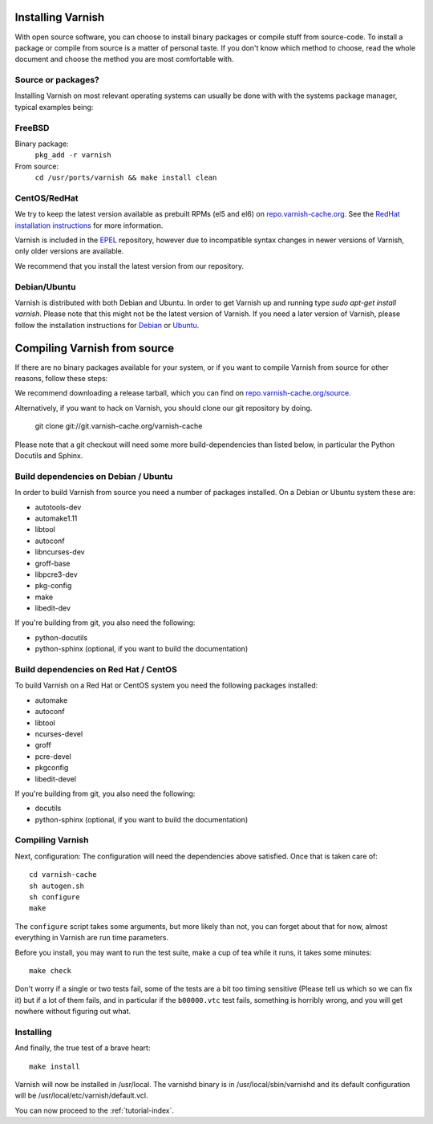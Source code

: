 .. _install-doc:

Installing Varnish
==================

With open source software, you can choose to install binary packages
or compile stuff from source-code. To install a package or compile
from source is a matter of personal taste. If you don't know which
method to choose, read the whole document and choose the method you
are most comfortable with.


Source or packages?
-------------------

Installing Varnish on most relevant operating systems can usually
be done with with the systems package manager, typical examples
being:

FreeBSD
-------

Binary package:
		``pkg_add -r varnish``
From source:
		``cd /usr/ports/varnish && make install clean``

CentOS/RedHat
-------------

We try to keep the latest version available as prebuilt RPMs (el5 and el6)
on `repo.varnish-cache.org <http://repo.varnish-cache.org/>`_.  See the
`RedHat installation instructions
<http://www.varnish-cache.org/installation/redhat>`_ for more information.

Varnish is included in the `EPEL
<http://fedoraproject.org/wiki/EPEL>`_ repository, however due to
incompatible syntax changes in newer versions of Varnish, only older
versions are available.

We recommend that you install the latest version from our repository.

Debian/Ubuntu
-------------

Varnish is distributed with both Debian and Ubuntu. In order to get
Varnish up and running type `sudo apt-get install varnish`. Please
note that this might not be the latest version of Varnish.  If you
need a later version of Varnish, please follow the installation
instructions for `Debian
<http://www.varnish-cache.org/installation/debian>`_ or `Ubuntu
<http://www.varnish-cache.org/installation/ubuntu>`_.


Compiling Varnish from source
=============================

If there are no binary packages available for your system, or if you
want to compile Varnish from source for other reasons, follow these
steps:

We recommend downloading a release tarball, which you can find on
`repo.varnish-cache.org/source <http://repo.varnish-cache.org/source/>`_.

Alternatively, if you want to hack on Varnish, you should clone our
git repository by doing.

      git clone git://git.varnish-cache.org/varnish-cache

Please note that a git checkout will need some more build-dependencies
than listed below, in particular the Python Docutils and Sphinx.

Build dependencies on Debian / Ubuntu
--------------------------------------

In order to build Varnish from source you need a number of packages
installed. On a Debian or Ubuntu system these are:

* autotools-dev
* automake1.11
* libtool
* autoconf
* libncurses-dev
* groff-base
* libpcre3-dev
* pkg-config
* make
* libedit-dev

If you're building from git, you also need the following:

* python-docutils
* python-sphinx (optional, if you want to build the documentation)

Build dependencies on Red Hat / CentOS
--------------------------------------

To build Varnish on a Red Hat or CentOS system you need the following
packages installed:

* automake
* autoconf
* libtool
* ncurses-devel
* groff
* pcre-devel
* pkgconfig
* libedit-devel

If you're building from git, you also need the following:

* docutils
* python-sphinx (optional, if you want to build the documentation)

Compiling Varnish
-----------------

Next, configuration: The configuration will need the dependencies
above satisfied. Once that is taken care of::

	cd varnish-cache
	sh autogen.sh
	sh configure
	make

The ``configure`` script takes some arguments, but more likely than
not, you can forget about that for now, almost everything in Varnish
are run time parameters.

Before you install, you may want to run the test suite, make a cup of
tea while it runs, it takes some minutes::

	make check

Don't worry if a single or two tests fail, some of the tests are a
bit too timing sensitive (Please tell us which so we can fix it) but
if a lot of them fails, and in particular if the ``b00000.vtc`` test
fails, something is horribly wrong, and you will get nowhere without
figuring out what.

Installing
----------

And finally, the true test of a brave heart::

	make install

Varnish will now be installed in /usr/local. The varnishd binary is in
/usr/local/sbin/varnishd and its default configuration will be
/usr/local/etc/varnish/default.vcl.

You can now proceed to the :ref:`tutorial-index`.
